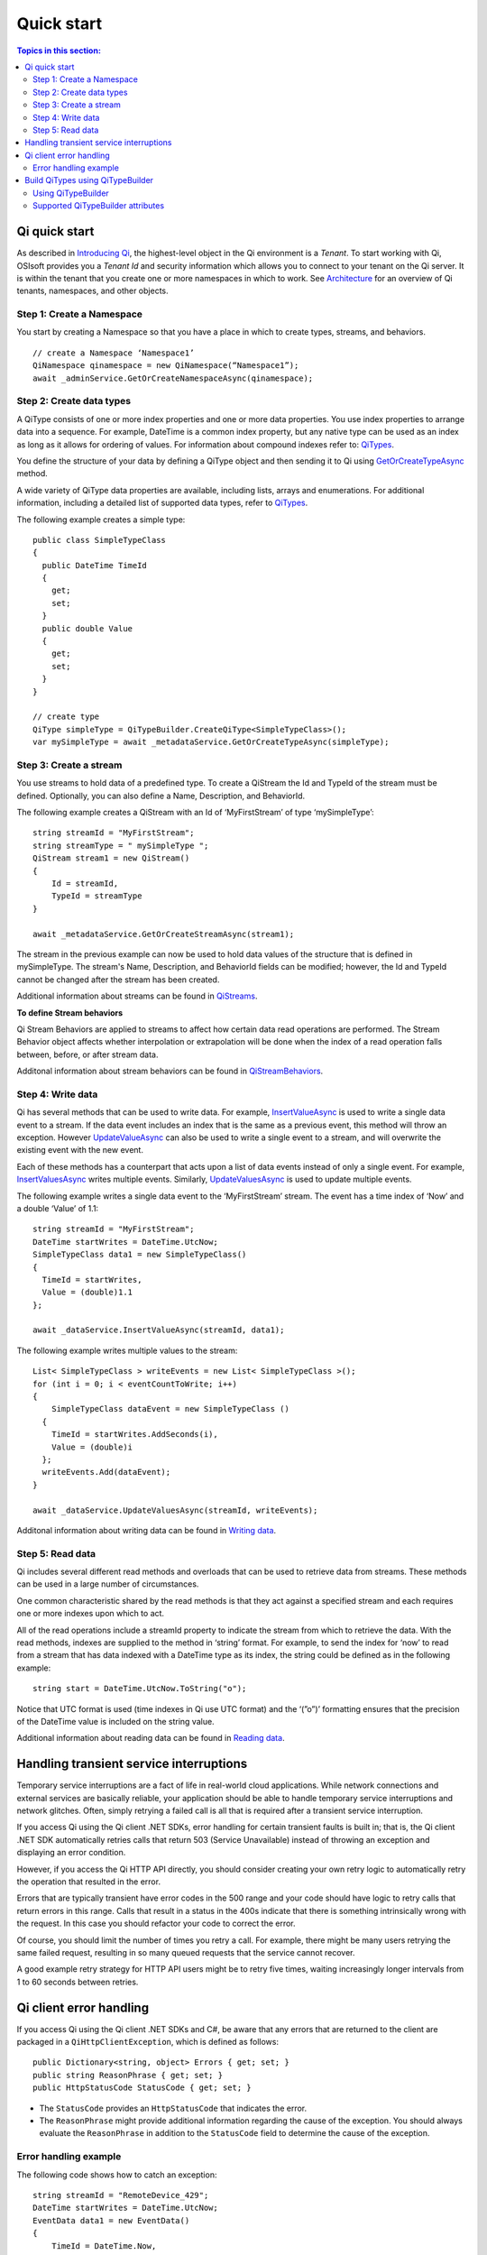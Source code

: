 Quick start
###########

.. contents:: Topics in this section:
    :depth: 3

Qi quick start
--------------

As described in `Introducing Qi <https://qi-docs-rst.readthedocs.org/en/latest/Introducing_Qi.html>`__, the highest-level object in the Qi environment is a *Tenant*. To start working with Qi, OSIsoft provides you a *Tenant Id* and security information which allows you to connect to your tenant on the Qi server. It is within the tenant that you create one or more namespaces in which to work. See `Architecture <https://qi-docs-rst.readthedocs.org/en/latest/Introducing_Qi.html#architecture>`__ for an overview of Qi tenants, namespaces, and other objects.


Step 1: Create a Namespace
**************************

You start by creating a Namespace so that you have a place in which to create types, 
streams, and behaviors.

::

   // create a Namespace ‘Namespace1’
   QiNamespace qinamespace = new QiNamespace(“Namespace1”);
   await _adminService.GetOrCreateNamespaceAsync(qinamespace);


Step 2: Create data types
*************************

A QiType consists of one or more index properties and one or more
data properties. You use index properties to arrange data into a sequence.
For example, DateTime is a common index property, but any native type can be used as
an index as long as it allows for ordering of values. For information about
compound indexes refer to:
`QiTypes <https://qi-docs.readthedocs.org/en/latest/Qi_Types.html#compound-indexes>`__.

You define the structure of your data by defining a QiType object and then
sending it to Qi using `GetOrCreateTypeAsync <https://qi-docs-rst.readthedocs.org/en/latest/Qi_Types_API.html#getorcreatetypeasync>`__
method.

A wide variety of QiType data properties are available, 
including lists, arrays and enumerations. For additional information,
including a detailed list of supported data types, refer to
`QiTypes <https://qi-docs.readthedocs.org/en/latest/Qi_Types.html>`__.

The following example creates a simple type:

::

    public class SimpleTypeClass 
    {
      public DateTime TimeId
      {
        get;
        set;
      }
      public double Value
      {
        get;
        set;
      }
    }

    // create type
    QiType simpleType = QiTypeBuilder.CreateQiType<SimpleTypeClass>();
    var mySimpleType = await _metadataService.GetOrCreateTypeAsync(simpleType);

Step 3: Create a stream
***********************

You use streams to hold data of a predefined type. To create a QiStream
the Id and TypeId of the stream must be defined. Optionally, you can also
define a Name, Description, and BehaviorId.

The following example creates a QiStream with an Id of ‘MyFirstStream’ of type
‘mySimpleType’:

::

    string streamId = "MyFirstStream";
    string streamType = " mySimpleType ";
    QiStream stream1 = new QiStream()
    {
        Id = streamId,
        TypeId = streamType
    }
    
    await _metadataService.GetOrCreateStreamAsync(stream1);

The stream in the previous example can now be used to hold data values of 
the structure that is defined in mySimpleType. The stream's Name, 
Description, and BehaviorId fields can be modified; however, the Id 
and TypeId cannot be changed after the stream has been created.

Additional information about streams can be found in
`QiStreams <https://qi-docs.readthedocs.org/en/latest/Qi_Streams.html>`__.

**To define Stream behaviors**

Qi Stream Behaviors are applied to streams to affect how certain data
read operations are performed. The Stream Behavior object affects whether
interpolation or extrapolation will be done when the
index of a read operation falls between, before, or after stream data.

Additonal information about stream behaviors can be found in
`QiStreamBehaviors <https://qi-docs.readthedocs.org/en/latest/Qi_Stream_Behavior.html>`__.


Step 4: Write data
******************

Qi has several methods that can be used to write data. For example,
`InsertValueAsync <https://qi-docs.readthedocs.org/en/latest/Writing_Data_API.html#insertvalueasync>`__
is used to write a single data event to a stream. If the data event
includes an index that is the same as a previous event, 
this method will throw an exception. However
`UpdateValueAsync <https://qi-docs.readthedocs.org/en/latest/Writing_Data_API.html#updatevalueasync>`__
can also be used to write a single event to a stream, and will overwrite
the existing event with the new event.

Each of these methods has a counterpart that acts upon a list of data
events instead of only a single event. For example,
`InsertValuesAsync <https://qi-docs-rst.readthedocs.org/en/latest/Writing_Data_API.html#insertvaluesasync>`__
writes multiple events. Similarly,
`UpdateValuesAsync <https://qi-docs-rst.readthedocs.org/en/latest/Writing_Data_API.html#updatevaluesasync>`__
is used to update multiple events.

The following example writes a single data event to the ‘MyFirstStream’
stream. The event has a time index of ‘Now’ and a double ‘Value’ of 1.1:

::

    string streamId = "MyFirstStream";
    DateTime startWrites = DateTime.UtcNow;
    SimpleTypeClass data1 = new SimpleTypeClass()
    {
      TimeId = startWrites,
      Value = (double)1.1
    };
    
    await _dataService.InsertValueAsync(streamId, data1);

The following example writes multiple values to the stream:

::

    List< SimpleTypeClass > writeEvents = new List< SimpleTypeClass >();
    for (int i = 0; i < eventCountToWrite; i++)
    {
        SimpleTypeClass dataEvent = new SimpleTypeClass ()
      {
        TimeId = startWrites.AddSeconds(i),
        Value = (double)i
      };
      writeEvents.Add(dataEvent);
    }
    
    await _dataService.UpdateValuesAsync(streamId, writeEvents);

Additonal information about writing data can be found in `Writing
data <https://qi-docs-rst.readthedocs.org/en/latest/Writing_Data.html>`__.

Step 5: Read data
*****************

Qi includes several different read methods and overloads that can be used to
retrieve data from streams. These methods can be used in a large 
number of circumstances.


One common characteristic shared by the read methods is that they act
against a specified stream and each requires one or more indexes upon
which to act.

All of the read operations include a streamId property to indicate the
stream from which to retrieve the data. With the read methods, indexes
are supplied to the method in ‘string’ format. For example, 
to send the index for ‘now’ to read from a stream that has data
indexed with a DateTime type as its index, the string could be defined
as in the following example:

::

    string start = DateTime.UtcNow.ToString("o");

Notice that UTC format is used (time indexes in Qi use UTC format) and
the ‘(”o”)’ formatting ensures that the precision of the
DateTime value is included on the string value.

Additional information about reading data can be found in `Reading
data <https://qi-docs-rst.readthedocs.org/en/latest/Reading_Data.html>`__.

Handling transient service interruptions
----------------------------------------

Temporary service interruptions are a fact of life in real-world cloud applications. 
While network connections and external services are basically reliable, your 
application should be able to handle temporary service interruptions and network 
glitches. Often, simply retrying a failed call is all that is required after 
a transient service interruption.

If you access Qi using the Qi client .NET SDKs, error handling for certain 
transient faults is built in; that is, the Qi client .NET SDK automatically 
retries calls that return 503 (Service Unavailable) instead of throwing an 
exception and displaying an error condition.

However, if you access the Qi HTTP API directly, you should consider creating 
your own retry logic to automatically retry the operation that resulted in the error.

Errors that are typically transient have error codes in the 500 range and 
your code should have logic to retry calls that return errors in this range. 
Calls that result in a status in the 400s indicate that there is something 
intrinsically wrong with the request. In this case you should refactor your 
code to correct the error.

Of course, you should limit the number of times you retry a call. For example, 
there might be many users retrying the same failed request, resulting in so 
many queued requests that the service cannot recover. 

A good example retry strategy for HTTP API users might be to retry five times, 
waiting increasingly longer intervals from 1 to 60 seconds between retries.

Qi client error handling
------------------------


If you access Qi using the Qi client .NET SDKs and C#, be aware that any errors that are returned to the client are packaged in a ``QiHttpClientException``, which is defined as follows:

::

        public Dictionary<string, object> Errors { get; set; }
        public string ReasonPhrase { get; set; }
        public HttpStatusCode StatusCode { get; set; } 


- The ``StatusCode`` provides an ``HttpStatusCode`` that indicates the error.
- The ``ReasonPhrase`` might provide additional information regarding the cause of the exception. You should 
  always evaluate the ``ReasonPhrase`` in addition to the ``StatusCode`` field to determine the cause of the exception.

Error handling example
**********************

The following code shows how to catch an exception:

::

        string streamId = "RemoteDevice_429";
        DateTime startWrites = DateTime.UtcNow;
        EventData data1 = new EventData()
        {
            TimeId = DateTime.Now,
            Value = (double)1.1
        };

        try
        {
            await _dataService.InsertValueAsync(streamId, data1);
        }
        catch (QiHttpClientException e)
        {
            // take appropriate action based upon the content of the exception
        }




Build QiTypes using QiTypeBuilder
---------------------------------

``QiTypeBuilder`` is a helper class for building `QiTypes <https://qi-docs.readthedocs.org/en/latest/Qi_Types.html>`__.  QiTypeBuilder reflects over a specified C# class to generate a QiType which can be submitted for creation in Qi.

Using QiTypeBuilder
*********************

Follow the steps below to use the ``QiTypeBuilder`` helper to build a QiType.

1. Define a C# type, T, that represents the structure of the desired QiType. Properties in the C# type will become QiTypeProperties in the resultant QiType.  The properties may be decorated with certain attributes (see the list of supported attributes below).

2. Use the static method ``QiTypeBuilder.CreateQiType<T>()`` to generate a QiType based on the C# class.

3. If desired, further edit the QiType.

4. Post the QiType to Qi.

See `Step 2 <https://qi-docs.readthedocs.org/en/latest/Quick_Start.html#step-2-create-data-types>`__, above, for sample code using QiTypeBuilder.

Supported QiTypeBuilder attributes
**********************************
**[QiMember(bool IsKey, int FixedLength, int Order)]**
 - ``IsKey`` (optional*) - Indicates that this property is an index for the type.
 - ``FixedLength`` (optional) - Applies only to string index properties. Limits the length of string indexes. Index values that exceed this length will be truncated.
 - ``Order`` (optional) - Specifies the desired order of properties in the resultant QiType.
 
**[DataMember(string Name, int Order)]**
 - ``Name`` (optional) - Specifies the Id of the QiTypeProperty.
 - ``Order`` (optional) - Specifies the desired order of properties in the resultant QiType. QiMember Order supercedes DataMember Order if both are specified.
 
**[Key]**
 - (optional*) - Indicates that this property is an index for the type. QiMember Key supercedes the Key attribute if both are specified.

*If neither ``[Key]`` nor ``[QiMember(IsKey = true)]`` are specified for any property in the C# class, an “Id” suffix on any C# property name will be taken to indicate an index for the resultant QiType.
